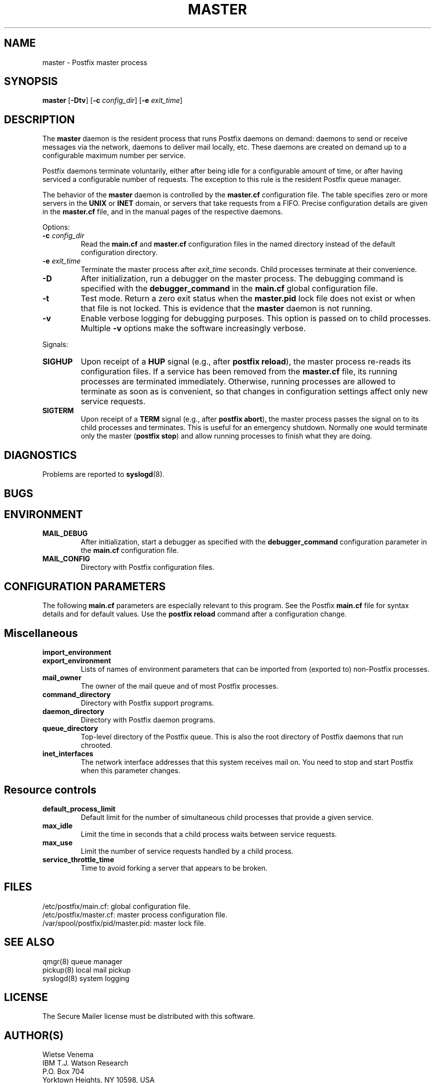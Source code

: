 .TH MASTER 8 
.ad
.fi
.SH NAME
master
\-
Postfix master process
.SH SYNOPSIS
.na
.nf
.fi
\fBmaster\fR [\fB-Dtv\fR] [\fB-c \fIconfig_dir\fR]
[\fB-e \fIexit_time\fR]
.SH DESCRIPTION
.ad
.fi
The \fBmaster\fR daemon is the resident process that runs Postfix
daemons on demand: daemons to send or receive messages via the
network, daemons to deliver mail locally, etc.  These daemons are
created on demand up to a configurable maximum number per service.

Postfix daemons terminate voluntarily, either after being idle for
a configurable amount of time, or after having serviced a
configurable number of requests. The exception to this rule is the
resident Postfix queue manager.

The behavior of the \fBmaster\fR daemon is controlled by the
\fBmaster.cf\fR configuration file. The table specifies zero or
more servers in the \fBUNIX\fR or \fBINET\fR domain, or servers
that take requests from a FIFO. Precise configuration details are
given in the \fBmaster.cf\fR file, and in the manual pages of the
respective daemons.

Options:
.IP "\fB-c \fIconfig_dir\fR"
Read the \fBmain.cf\fR and \fBmaster.cf\fR configuration files in
the named directory instead of the default configuration directory.
.IP "\fB-e \fIexit_time\fR"
Terminate the master process after \fIexit_time\fR seconds. Child
processes terminate at their convenience.
.IP \fB-D\fR
After initialization, run a debugger on the master process. The
debugging command is specified with the \fBdebugger_command\fR in
the \fBmain.cf\fR global configuration file.
.IP \fB-t\fR
Test mode. Return a zero exit status when the \fBmaster.pid\fR lock
file does not exist or when that file is not locked.  This is evidence
that the \fBmaster\fR daemon is not running.
.IP \fB-v\fR
Enable verbose logging for debugging purposes. This option
is passed on to child processes. Multiple \fB-v\fR options
make the software increasingly verbose.
.PP
Signals:
.IP \fBSIGHUP\fR
Upon receipt of a \fBHUP\fR signal (e.g., after \fBpostfix reload\fR),
the master process re-reads its configuration files. If a service has
been removed from the \fBmaster.cf\fR file, its running processes
are terminated immediately.
Otherwise, running processes are allowed to terminate as soon
as is convenient, so that changes in configuration settings
affect only new service requests.
.IP \fBSIGTERM\fR
Upon receipt of a \fBTERM\fR signal (e.g., after \fBpostfix abort\fR),
the master process passes the signal on to its child processes and
terminates.
This is useful for an emergency shutdown. Normally one would
terminate only the master (\fBpostfix stop\fR) and allow running
processes to finish what they are doing.
.SH DIAGNOSTICS
.ad
.fi
Problems are reported to \fBsyslogd\fR(8).
.SH BUGS
.ad
.fi
.SH ENVIRONMENT
.na
.nf
.ad
.fi
.IP \fBMAIL_DEBUG\fR
After initialization, start a debugger as specified with the
\fBdebugger_command\fR configuration parameter in the \fBmain.cf\fR
configuration file.
.IP \fBMAIL_CONFIG\fR
Directory with Postfix configuration files.
.SH CONFIGURATION PARAMETERS
.na
.nf
.ad
.fi
The following \fBmain.cf\fR parameters are especially relevant to
this program. See the Postfix \fBmain.cf\fR file for syntax details
and for default values. Use the \fBpostfix reload\fR command after
a configuration change.
.SH Miscellaneous
.ad
.fi
.IP \fBimport_environment\fR
.IP \fBexport_environment\fR
Lists of names of environment parameters that can be imported
from (exported to) non-Postfix processes.
.IP \fBmail_owner\fR
The owner of the mail queue and of most Postfix processes.
.IP \fBcommand_directory\fR
Directory with Postfix support programs.
.IP \fBdaemon_directory\fR
Directory with Postfix daemon programs.
.IP \fBqueue_directory\fR
Top-level directory of the Postfix queue. This is also the root
directory of Postfix daemons that run chrooted.
.IP \fBinet_interfaces\fR
The network interface addresses that this system receives mail on.
You need to stop and start Postfix when this parameter changes.
.SH "Resource controls"
.ad
.fi
.IP \fBdefault_process_limit\fR
Default limit for the number of simultaneous child processes that
provide a given service.
.IP \fBmax_idle\fR
Limit the time in seconds that a child process waits between
service requests.
.IP \fBmax_use\fR
Limit the number of service requests handled by a child process.
.IP \fBservice_throttle_time\fR
Time to avoid forking a server that appears to be broken.
.SH FILES
.na
.nf
/etc/postfix/main.cf: global configuration file.
/etc/postfix/master.cf: master process configuration file.
/var/spool/postfix/pid/master.pid: master lock file.
.SH SEE ALSO
.na
.nf
qmgr(8) queue manager
pickup(8) local mail pickup
syslogd(8) system logging
.SH LICENSE
.na
.nf
.ad
.fi
The Secure Mailer license must be distributed with this software.
.SH AUTHOR(S)
.na
.nf
Wietse Venema
IBM T.J. Watson Research
P.O. Box 704
Yorktown Heights, NY 10598, USA
